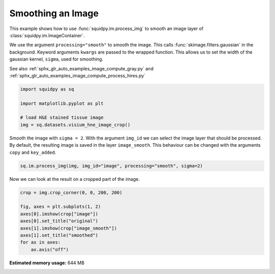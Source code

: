 
.. DO NOT EDIT.
.. THIS FILE WAS AUTOMATICALLY GENERATED BY SPHINX-GALLERY.
.. TO MAKE CHANGES, EDIT THE SOURCE PYTHON FILE:
.. "auto_examples/image/compute_smooth.py"
.. LINE NUMBERS ARE GIVEN BELOW.

.. only:: html

    .. note::
        :class: sphx-glr-download-link-note

        Click :ref:`here <sphx_glr_download_auto_examples_image_compute_smooth.py>`
        to download the full example code

.. rst-class:: sphx-glr-example-title

.. _sphx_glr_auto_examples_image_compute_smooth.py:


Smoothing an Image
------------------

This example shows how to use :func:`squidpy.im.process_img` to smooth an image layer of
:class:`squidpy.im.ImageContainer`.

We use the argument ``processing="smooth"`` to smooth the image.
This calls :func:`skimage.filters.gaussian` in the background.
Keyword arguments ``kwargs`` are passed to the wrapped function.
This allows us to set the width of the gaussian kernel, ``sigma``, used for smoothing.

See also :ref:`sphx_glr_auto_examples_image_compute_gray.py` and
:ref:`sphx_glr_auto_examples_image_compute_process_hires.py`

.. GENERATED FROM PYTHON SOURCE LINES 17-25

.. code-block:: default


    import squidpy as sq

    import matplotlib.pyplot as plt

    # load H&E stained tissue image
    img = sq.datasets.visium_hne_image_crop()








.. GENERATED FROM PYTHON SOURCE LINES 26-30

Smooth the image with ``sigma = 2``.
With the argument ``img_id`` we can select the image layer that should be processed.
By default, the resulting image is saved in the layer ``image_smooth``.
This behaviour can be changed with the arguments ``copy`` and ``key_added``.

.. GENERATED FROM PYTHON SOURCE LINES 30-33

.. code-block:: default


    sq.im.process_img(img, img_id="image", processing="smooth", sigma=2)





.. rst-class:: sphx-glr-script-out

 Out:

 .. code-block:: none

    /Users/hannah.spitzer/projects/spatial_scanpy/squidpy_notebooks/.tox/docs/lib/python3.8/site-packages/squidpy/im/processing.py:74: RuntimeWarning: Images with dimensions (M, N, 3) are interpreted as 2D+RGB by default. Use `multichannel=False` to interpret as 3D image with last dimension of length 3.
      skimage.filters.gaussian(crop[img_id], **kwargs),




.. GENERATED FROM PYTHON SOURCE LINES 34-35

Now we can look at the result on a cropped part of the image.

.. GENERATED FROM PYTHON SOURCE LINES 35-44

.. code-block:: default

    crop = img.crop_corner(0, 0, 200, 200)

    fig, axes = plt.subplots(1, 2)
    axes[0].imshow(crop["image"])
    axes[0].set_title("original")
    axes[1].imshow(crop["image_smooth"])
    axes[1].set_title("smoothed")
    for ax in axes:
        ax.axis("off")



.. image:: /auto_examples/image/images/sphx_glr_compute_smooth_001.png
    :alt: original, smoothed
    :class: sphx-glr-single-img






.. rst-class:: sphx-glr-timing

   **Total running time of the script:** ( 0 minutes  8.714 seconds)

**Estimated memory usage:**  644 MB


.. _sphx_glr_download_auto_examples_image_compute_smooth.py:


.. only :: html

 .. container:: sphx-glr-footer
    :class: sphx-glr-footer-example



  .. container:: sphx-glr-download sphx-glr-download-python

     :download:`Download Python source code: compute_smooth.py <compute_smooth.py>`



  .. container:: sphx-glr-download sphx-glr-download-jupyter

     :download:`Download Jupyter notebook: compute_smooth.ipynb <compute_smooth.ipynb>`


.. only:: html

 .. rst-class:: sphx-glr-signature

    `Gallery generated by Sphinx-Gallery <https://sphinx-gallery.github.io>`_
